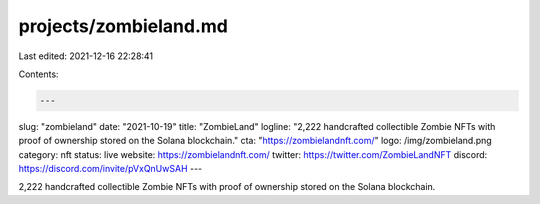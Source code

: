 projects/zombieland.md
======================

Last edited: 2021-12-16 22:28:41

Contents:

.. code-block:: md

    ---
slug: "zombieland"
date: "2021-10-19"
title: "ZombieLand"
logline: "2,222 handcrafted collectible Zombie NFTs with proof of ownership stored on the Solana blockchain."
cta: "https://zombielandnft.com/"
logo: /img/zombieland.png
category: nft
status: live
website: https://zombielandnft.com/
twitter: https://twitter.com/ZombieLandNFT
discord: https://discord.com/invite/pVxQnUwSAH
---

2,222 handcrafted collectible Zombie NFTs with proof of ownership stored on the Solana blockchain.


